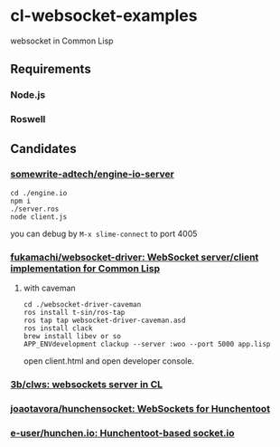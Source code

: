* cl-websocket-examples
  websocket in Common Lisp
** Requirements
*** Node.js
*** Roswell
** Candidates
*** [[https://github.com/somewrite-adtech/engine-io-server][somewrite-adtech/engine-io-server]]
    #+BEGIN_SRC shell-script
      cd ./engine.io
      npm i
      ./server.ros
      node client.js
    #+END_SRC
    you can debug by =M-x slime-connect= to port 4005
*** [[https://github.com/fukamachi/websocket-driver][fukamachi/websocket-driver: WebSocket server/client implementation for Common Lisp]]
**** with caveman
     #+BEGIN_SRC shell-script
       cd ./websocket-driver-caveman
       ros install t-sin/ros-tap
       ros tap tap websocket-driver-caveman.asd
       ros install clack
       brew install libev or so
       APP_ENVdevelopment clackup --server :woo --port 5000 app.lisp
     #+END_SRC
     open client.html and open developer console.
*** [[https://github.com/3b/clws][3b/clws: websockets server in CL]]
*** [[https://github.com/joaotavora/hunchensocket][joaotavora/hunchensocket: WebSockets for Hunchentoot]]
*** [[https://github.com/e-user/hunchen.io][e-user/hunchen.io: Hunchentoot-based socket.io]]
